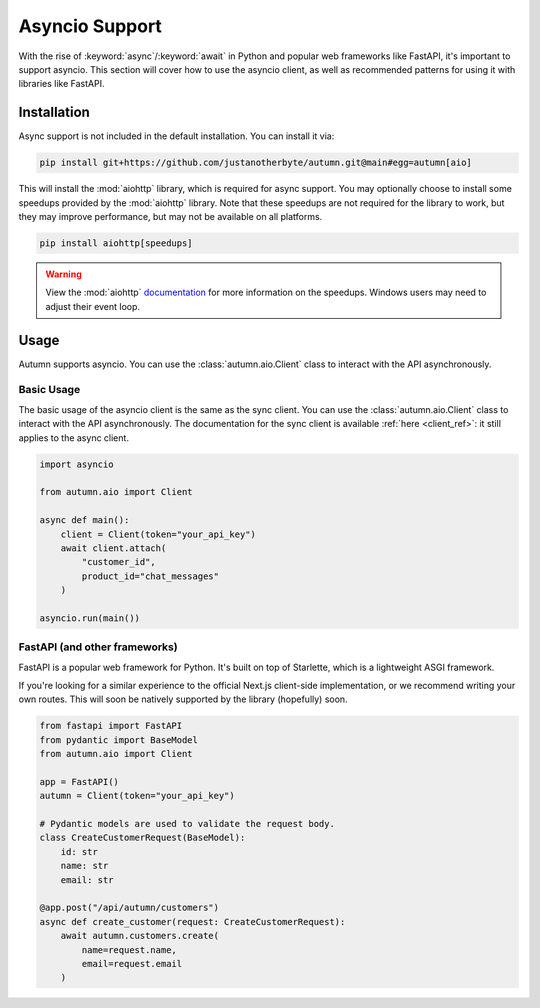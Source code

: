 Asyncio Support
===============

With the rise of :keyword:`async`/:keyword:`await` in Python and popular web frameworks like FastAPI, it's important to support asyncio.
This section will cover how to use the asyncio client, as well as recommended patterns for using it with libraries like FastAPI.

Installation
------------

Async support is not included in the default installation. You can install it via:

.. code-block:: bash

    pip install git+https://github.com/justanotherbyte/autumn.git@main#egg=autumn[aio]

This will install the :mod:`aiohttp` library, which is required for async support. You may optionally choose to install some speedups provided by the :mod:`aiohttp` library.
Note that these speedups are not required for the library to work, but they may improve performance, but may not be available on all platforms.

.. code-block:: bash

    pip install aiohttp[speedups]

.. warning::
    View the :mod:`aiohttp` `documentation <https://docs.aiohttp.org/en/stable/speedups.html>`_ for more information on the speedups. Windows users may need to adjust their event loop.


Usage
-----

Autumn supports asyncio. You can use the :class:`autumn.aio.Client` class to interact with the API asynchronously.

Basic Usage
^^^^^^^^^^^

.. _client_ref: :class:`autumn.Client`

The basic usage of the asyncio client is the same as the sync client. You can use the :class:`autumn.aio.Client` class to interact with the API asynchronously.
The documentation for the sync client is available :ref:`here <client_ref>`: it still applies to the async client.

.. code-block:: python

    import asyncio

    from autumn.aio import Client

    async def main():
        client = Client(token="your_api_key")
        await client.attach(
            "customer_id",
            product_id="chat_messages"
        )

    asyncio.run(main())

FastAPI (and other frameworks)
^^^^^^^^^^^^^^^^^^^^^^^^^^^^^^^

FastAPI is a popular web framework for Python. It's built on top of Starlette, which is a lightweight ASGI framework.

If you're looking for a similar experience to the official Next.js client-side implementation, or we recommend writing your own routes.
This will soon be natively supported by the library (hopefully) soon.

.. code-block:: python

    from fastapi import FastAPI
    from pydantic import BaseModel
    from autumn.aio import Client

    app = FastAPI()
    autumn = Client(token="your_api_key")

    # Pydantic models are used to validate the request body.
    class CreateCustomerRequest(BaseModel):
        id: str
        name: str
        email: str

    @app.post("/api/autumn/customers")
    async def create_customer(request: CreateCustomerRequest):
        await autumn.customers.create(
            name=request.name,
            email=request.email
        )